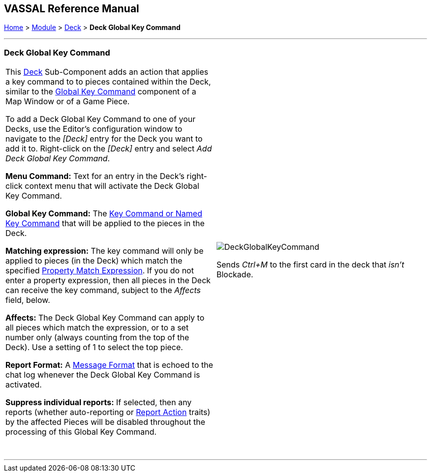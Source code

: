 == VASSAL Reference Manual
[#top]

[.small]#<<index.adoc#toc,Home>> > <<GameModule.adoc#top,Module>> > <<Deck.adoc#top,Deck>> > *Deck Global Key Command*#

'''''

=== Deck Global Key Command

[width="100%",cols="50%,50%",]
|===
|This <<Deck.adoc#top,Deck>> Sub-Component adds an action that applies a key command to to pieces contained within the Deck, similar to the <<Map.adoc#GlobalKeyCommand,Global Key Command>> component of a Map Window or of a Game Piece.

To add a Deck Global Key Command to one of your Decks, use the Editor's configuration window to navigate to the _[Deck]_ entry for the Deck you want to add it to.
Right-click on the _[Deck]_ entry and select _Add Deck Global Key Command_.

*Menu Command:* Text for an entry in the Deck's right-click context menu that will activate the Deck Global Key Command.

*Global Key Command:*  The <<NamedKeyCommand.adoc#top,Key Command or Named Key Command>> that will be applied to the pieces in the Deck.

*Matching expression:*  The key command will only be applied to pieces (in the Deck) which match the specified <<PropertyMatchExpression.adoc#top,Property Match Expression>>. If you do not enter a property expression, then all pieces in the Deck can receive the key command, subject to the _Affects_ field, below.

*Affects:*  The Deck Global Key Command can apply to all pieces which match the expression, or to a set number only (always counting from the top of the Deck). Use a setting of 1 to select the top piece.

*Report Format:*  A <<MessageFormat.adoc#top,Message Format>> that is echoed to the chat log whenever the Deck Global Key Command is activated.

*Suppress individual reports:* If selected, then any reports (whether auto-reporting or <<ReportChanges.adoc#top,Report Action>> traits) by the affected Pieces will be disabled throughout the processing of this Global Key Command.

 + a|
image:images/DeckGlobalKeyCommand.png[]

Sends _Ctrl+M_ to the first card in the deck that _isn't_ Blockade.

|===

'''''
